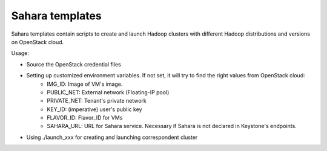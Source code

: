 Sahara templates
----------------------------------------------
Sahara templates contain scripts to create and launch Hadoop clusters with different Hadoop distributions and versions on OpenStack cloud.

Usage:

- Source the OpenStack credential files

- Setting up customized environment variables. If not set, it will try to find the right values from OpenStack cloud:
	- IMG_ID: Image of VM's image.
	- PUBLIC_NET: External network (Floating-IP pool)
	- PRIVATE_NET: Tenant's private network
	- KEY_ID: (imperative) user's public key
	- FLAVOR_ID: Flavor_ID for VMs
	- SAHARA_URL: URL for Sahara service. Necessary if Sahara is not declared in Keystone's endpoints.
-  Using ./launch_xxx for creating and launching correspondent cluster
